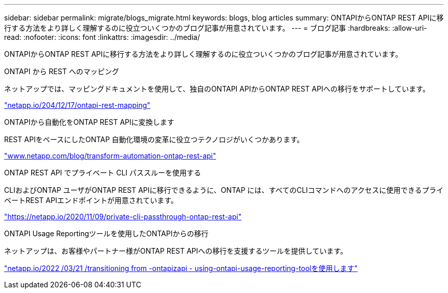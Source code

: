 ---
sidebar: sidebar 
permalink: migrate/blogs_migrate.html 
keywords: blogs, blog articles 
summary: ONTAPIからONTAP REST APIに移行する方法をより詳しく理解するのに役立ついくつかのブログ記事が用意されています。 
---
= ブログ記事
:hardbreaks:
:allow-uri-read: 
:nofooter: 
:icons: font
:linkattrs: 
:imagesdir: ../media/


[role="lead"]
ONTAPIからONTAP REST APIに移行する方法をより詳しく理解するのに役立ついくつかのブログ記事が用意されています。

.ONTAPI から REST へのマッピング
ネットアップでは、マッピングドキュメントを使用して、独自のONTAPI APIからONTAP REST APIへの移行をサポートしています。

https://netapp.io/2020/12/17/ontapi-to-rest-mapping/["netapp.io/204/12/17/ontapi-rest-mapping"^]

.ONTAPIから自動化をONTAP REST APIに変換します
REST APIをベースにしたONTAP 自動化環境の変革に役立つテクノロジがいくつかあります。

https://www.netapp.com/blog/transform-automation-ontap-rest-api/["www.netapp.com/blog/transform-automation-ontap-rest-api"^]

.ONTAP REST API でプライベート CLI パススルーを使用する
CLIおよびONTAP ユーザがONTAP REST APIに移行できるように、ONTAP には、すべてのCLIコマンドへのアクセスに使用できるプライベートREST APIエンドポイントが用意されています。

https://netapp.io/2020/11/09/private-cli-passthrough-ontap-rest-api/["https://netapp.io/2020/11/09/private-cli-passthrough-ontap-rest-api"^]

.ONTAPI Usage Reportingツールを使用したONTAPIからの移行
ネットアップは、お客様やパートナー様がONTAP REST APIへの移行を支援するツールを提供しています。

https://netapp.io/2022/03/21/transitioning-from-ontapizapi-using-ontapi-usage-reporting-tool/["netapp.io/2022 /03/21 /transitioning from -ontapizapi - using-ontapi-usage-reporting-toolを使用します"^]
